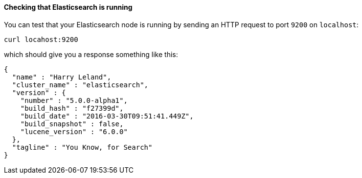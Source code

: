 ==== Checking that Elasticsearch is running

You can test that your Elasticsearch node is running by sending an HTTP
request to port `9200` on `localhost`:

[source,sh]
--------------------------------------------
curl locahost:9200
--------------------------------------------

which should give you a response something like this:

[source,js]
--------------------------------------------
{
  "name" : "Harry Leland",
  "cluster_name" : "elasticsearch",
  "version" : {
    "number" : "5.0.0-alpha1",
    "build_hash" : "f27399d",
    "build_date" : "2016-03-30T09:51:41.449Z",
    "build_snapshot" : false,
    "lucene_version" : "6.0.0"
  },
  "tagline" : "You Know, for Search"
}
--------------------------------------------

